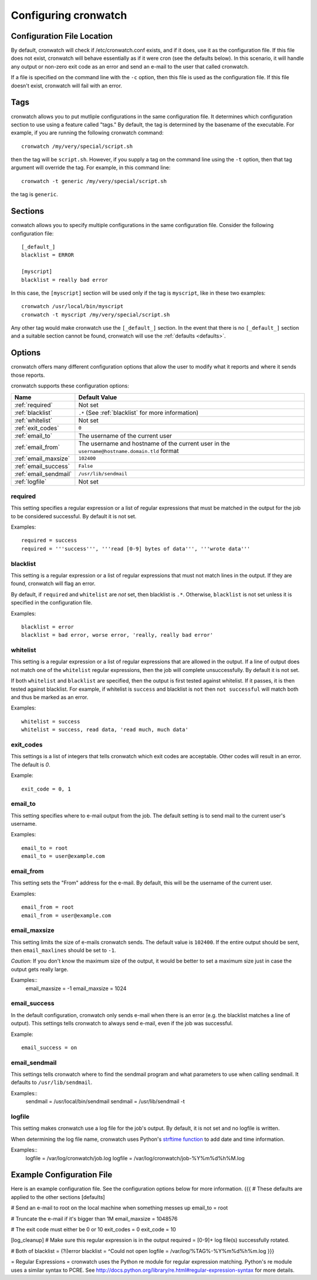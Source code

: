 .. _config:

*********************
Configuring cronwatch
*********************


Configuration File Location
===========================
By default, cronwatch will check if /etc/cronwatch.conf exists, and if it does,
use it as the configuration file. If this file does not exist, cronwatch will
behave essentially as if it were cron (see the defaults below). In this
scenario, it will handle any output or non-zero exit code as an error and send
an e-mail to the user that called cronwatch.

If a file is specified on the command line with the ``-c`` option, then this
file is used as the configuration file. If this file doesn't exist, cronwatch
will fail with an error.

Tags
====
cronwatch allows you to put mutliple configurations in the same configuration
file. It determines which configuration section to use using a feature called
"tags." By default, the tag is determined by the basename of the executable.
For example, if you are running the following cronwatch command::

    cronwatch /my/very/special/script.sh

then the tag will be ``script.sh``. However, if you supply a tag on the command
line using the ``-t`` option, then that tag argument will override the tag. For example, in this command line::

    cronwatch -t generic /my/very/special/script.sh

the tag is ``generic``.

Sections
========
conwatch allows you to specify multiple configurations in the same
configuration file.  Consider the following configuration file::

    [_default_]
    blacklist = ERROR

    [myscript]
    blacklist = really bad error

In this case, the ``[myscript]`` section will be used only if the tag is
``myscript``, like in these two examples::

    cronwatch /usr/local/bin/myscript
    cronwatch -t myscript /my/very/special/script.sh

Any other tag would make cronwatch use the ``[_default_]`` section. In the
event that there is no ``[_default_]`` section and a suitable section cannot be
found, cronwatch will use the :ref:`defaults <defaults>`.

Options
=======
cronwatch offers many different configuration options that allow the user to
modify what it reports and where it sends those reports.

cronwatch supports these configuration options:

+-----------------------+-----------------------------------------------------+
| Name                  | Default Value                                       |
+=======================+=====================================================+
| :ref:`required`       | Not set                                             |
+-----------------------+-----------------------------------------------------+
| :ref:`blacklist`      | ``.*`` (See :ref:`blacklist` for more information)  |
+-----------------------+-----------------------------------------------------+
| :ref:`whitelist`      | Not set                                             |
+-----------------------+-----------------------------------------------------+
| :ref:`exit_codes`     | ``0``                                               |
+-----------------------+-----------------------------------------------------+
| :ref:`email_to`       | The username of the current user                    |
+-----------------------+-----------------------------------------------------+
| :ref:`email_from`     | The username and hostname of the current user in    |
|                       | the ``username@hostname.domain.tld`` format         |
+-----------------------+-----------------------------------------------------+
| :ref:`email_maxsize`  | ``102400``                                          |
+-----------------------+-----------------------------------------------------+
| :ref:`email_success`  | ``False``                                           |
+-----------------------+-----------------------------------------------------+
| :ref:`email_sendmail` | ``/usr/lib/sendmail``                               |
+-----------------------+-----------------------------------------------------+
| :ref:`logfile`        | Not set                                             |
+-----------------------+-----------------------------------------------------+

.. _required:

required
--------
This setting specifies a regular expression or a list of regular expressions
that must be matched in the output for the job to be considered successful. By
default it is not set.

Examples::

    required = success
    required = '''success''', '''read [0-9] bytes of data''', '''wrote data'''

.. _blacklist:

blacklist
---------
This setting is a regular expression or a list of regular expressions that
must not match lines in the output. If they are found, cronwatch will 
flag an error.

By default, if ``required`` and ``whitelist`` are *not* set, then blacklist is 
``.*``. Otherwise, ``blacklist`` is not set unless it is specified in the 
configuration file.

Examples::

    blacklist = error
    blacklist = bad error, worse error, 'really, really bad error'

.. _whitelist:

whitelist
---------
This setting is a regular expression or a list of regular expressions that are
allowed in the output. If a line of output does not match one of the
``whitelist`` regular expressions, then the job will complete unsuccessfully.
By default it is not set.

If both ``whitelist`` and ``blacklist`` are specified, then the output is first
tested against whitelist. If it passes, it is then tested against blacklist.
For example, if whitelist is ``success`` and blacklist is ``not`` then ``not
successful`` will match both and thus be marked as an error.

Examples::

    whitelist = success
    whitelist = success, read data, 'read much, much data'

.. _exit_codes:

exit_codes
----------
This settings is a list of integers that tells cronwatch which exit codes are
acceptable. Other codes will result in an error. The default is `0`.

Example::

    exit_code = 0, 1

.. _email_to:

email_to
--------
This setting specifies where to e-mail output from the job. The default setting
is to send mail to the current user's username.

Examples::

    email_to = root
    email_to = user@example.com

.. _email_from:

email_from
----------
This setting sets the "From" address for the e-mail. By default, this will be
the username of the current user.

Examples::
    
    email_from = root
    email_from = user@example.com

.. _email_maxsize:

email_maxsize
-------------
This setting limits the size of e-mails cronwatch sends. The default value is
``102400``. If the entire output should be sent, then ``email_maxlines`` should
be set to ``-1``.

*Caution*: If you don't know the maximum size of the output, it would be better to set a maximum size just in case the output gets really large.

Examples::
    email_maxsize = -1
    email_maxsize = 1024

.. _email_success:

email_success
-------------
In the default configuration, cronwatch only sends e-mail when there is an
error (e.g. the blacklist matches a line of output). This settings tells
cronwatch to always send e-mail, even if the job was successful.

Example::
    
    email_success = on

.. _email_sendmail:

email_sendmail
--------------
This settings tells cronwatch where to find the sendmail program and what
parameters to use when calling sendmail. It defaults to ``/usr/lib/sendmail``. 

Examples::
    sendmail = /usr/local/bin/sendmail
    sendmail = /usr/lib/sendmail -t

.. _logfile:

logfile
-------
This setting makes cronwatch use a log file for the job's output. By default,
it is not set and no logfile is written.

When determining the log file name, cronwatch uses Python's `strftime function
<http://docs.python.org/library/datetime.html#strftime-strptime-behavior>`_ to
add date and time information.

Examples::
    logfile = /var/log/cronwatch/job.log
    logfile = /var/log/cronwatch/job-%Y%m%d%h%M.log

Example Configuration File
==========================
Here is an example configuration file. See the configuration options below for more information.
{{{
# These defaults are applied to the other sections
[defaults]

# Send an e-mail to root on the local machine when something messes up
email_to = root

# Truncate the e-mail if it's bigger than 1M
email_maxsize = 1048576

# The exit code must either be 0 or 10
exit_codes = 0
exit_code = 10

[log_cleanup]
# Make sure this regular expression is in the output
required = [0-9]+ log file\(s\) successfully rotated.

# Both of 
blacklist = (?i)error
blacklist = ^Could not open
logfile = /var/log/%TAG%-%Y%m%d%h%m.log
}}}

= Regular Expressions =
cronwatch uses the Python re module for regular expression matching. Python's re module uses a similar syntax to PCRE. See http://docs.python.org/library/re.html#regular-expression-syntax for more details.
